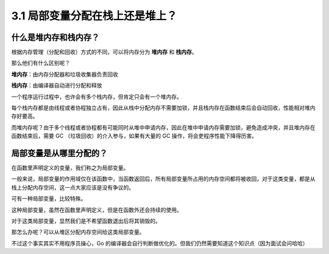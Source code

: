 3.1 局部变量分配在栈上还是堆上？
================================

什么是堆内存和栈内存？
----------------------

根据内存管理（分配和回收）方式的不同，可以将内存分为 **堆内存** 和
**栈内存**\ 。

那么他们有什么区别呢？

**堆内存**\ ：由内存分配器和垃圾收集器负责回收

**栈内存**\ ：由编译器自动进行分配和释放

一个程序运行过程中，也许会有多个栈内存，但肯定只会有一个堆内存。

每个栈内存都是由线程或者协程独立占有，因此从栈中分配内存不需要加锁，并且栈内存在函数结束后会自动回收，性能相对堆内存好要高。

而堆内存呢？由于多个线程或者协程都有可能同时从堆中申请内存，因此在堆中申请内存需要加锁，避免造成冲突，并且堆内存在函数结束后，需要
GC （垃圾回收）的介入参与，如果有大量的 GC
操作，将会吏程序性能下降得历害。

局部变量是从哪里分配的？
------------------------

在函数里声明定义的变量，我们称之为局部变量。

一般来说，局部变量的作用域仅在该函数中，当函数返回后，所有局部变量所占用的内存空间都将被收回，对于这类变量，都是从栈上分配内存空间，这一点大家应该是没有争议的。

可有一种局部变量，比较特殊。

这种局部变量，虽然在函数里声明定义，但是在函数外还会持续的使用。

对于这类局部变量，显然我们是不希望函数退出后将其销毁的。

那怎么办呢？可以从堆区分配内存空间给这类局部变量。

不过这个事实其实不用程序员操心，Go
的编译器会自行判断做优化的。但我们仍然需要知道这个知识点（因为面试会问哈哈）
